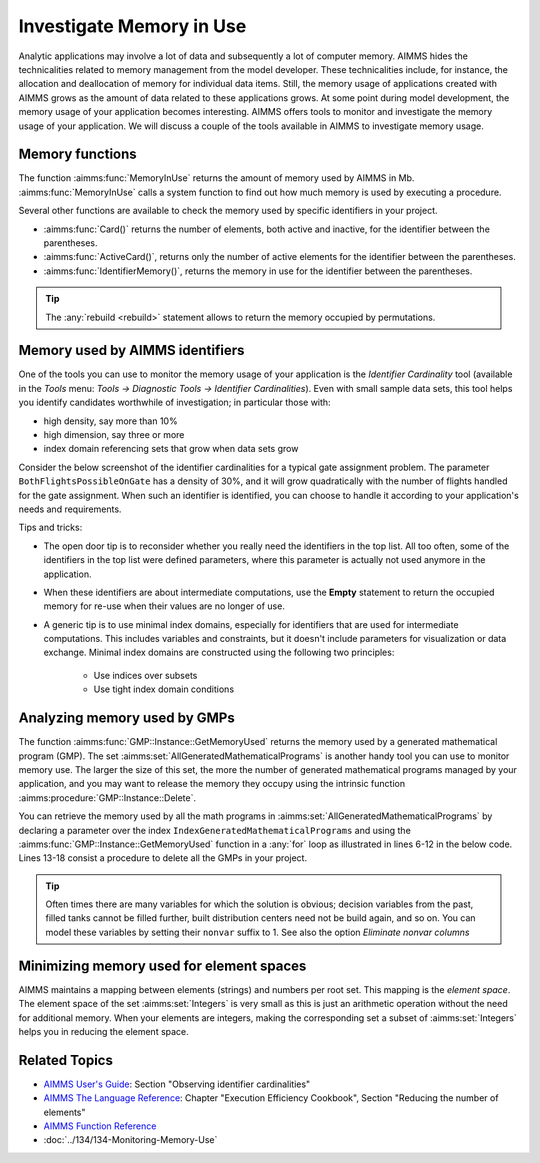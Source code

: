 Investigate Memory in Use
============================

.. meta::
   :description: Techniques to investigate memory in use.
   :keywords: memory, virtual memory, MemoryInUse, identifiers, mathematical programming instance


Analytic applications may involve a lot of data and subsequently a lot of computer memory. AIMMS hides the technicalities related to memory management from the model developer. These technicalities include, for instance, the allocation and deallocation of memory for individual data items. Still, the memory usage of applications created with AIMMS grows as the amount of data related to these applications grows. At some point during model development, the memory usage of your application becomes interesting. AIMMS offers tools to monitor and investigate the memory usage of your application. We will discuss a couple of the tools available in AIMMS to investigate memory usage. 

Memory functions
-----------------------------

The function :aimms:func:`MemoryInUse` returns the amount of memory used by AIMMS in Mb. :aimms:func:`MemoryInUse` calls a system function to find out how much memory is used by executing a procedure. 

Several other functions are available to check the memory used by specific identifiers in your project.

* :aimms:func:`Card()`  returns the number of elements, both active and inactive, for the identifier between the parentheses.

* :aimms:func:`ActiveCard()`, returns only the number of active elements for the identifier between the parentheses. 

* :aimms:func:`IdentifierMemory()`, returns the memory in use for the identifier between the parentheses.

.. tip::

   The :any:`rebuild <rebuild>` statement allows to return the memory occupied by permutations.

Memory used by AIMMS identifiers 
-----------------------------------

One of the tools you can use to monitor the memory usage of your application is the `Identifier Cardinality` tool (available in the *Tools* menu: *Tools -> Diagnostic Tools -> Identifier Cardinalities*). Even with small sample data sets, this tool helps you identify candidates worthwhile of investigation; in particular those with:

* high density, say more than 10%
* high dimension, say three or more
* index domain referencing sets that grow when data sets grow

Consider the below screenshot of the identifier cardinalities for a typical gate assignment problem. The parameter ``BothFlightsPossibleOnGate`` has a density of 30%, and it will grow quadratically with the number of flights handled for the gate assignment. When such an identifier is identified, you can choose to handle it according to your application's needs and requirements. 

.. image:: images/identifier-cardinalities.PNG
   :align: center

Tips and tricks:

* The open door tip is to reconsider whether you really need the identifiers in the top list. All too often, some of the identifiers in the top list were defined parameters, where this parameter is actually not used anymore in the application.

* When these identifiers are about intermediate computations, use the **Empty** statement to return the occupied memory for re-use when their values are no longer of use.

* A generic tip is to use minimal index domains, especially for identifiers that are used for intermediate computations. This includes variables and constraints, but it doesn't include parameters for visualization or data exchange. Minimal index domains are constructed using the following two principles:

   * Use indices over subsets
   
   * Use tight index domain conditions

Analyzing memory used by GMPs
-----------------------------------------

The function :aimms:func:`GMP::Instance::GetMemoryUsed` returns the memory used by a generated mathematical program (GMP). The set :aimms:set:`AllGeneratedMathematicalPrograms` is another handy tool you can use to monitor memory use. The larger the size of this set, the more the number of generated mathematical programs managed by your application, and you may want to release the memory they occupy using the intrinsic function :aimms:procedure:`GMP::Instance::Delete`. 

You can retrieve the memory used by all the math programs in :aimms:set:`AllGeneratedMathematicalPrograms` by declaring a parameter over the index ``IndexGeneratedMathematicalPrograms`` and using the :aimms:func:`GMP::Instance::GetMemoryUsed` function in a :any:`for` loop as illustrated in lines 6-12 in the below code. Lines 13-18 consist a procedure to delete all the GMPs in your project. 

.. code-block:: aimms
   :linenos:

   Section Memory_In_Use_of_Mathematical_Programs {
      Parameter p_MemInUseMPs {
         IndexDomain: IndexGeneratedMathematicalPrograms;
      }
   
      Procedure pr_OverviewMemoryInUseMathematicalPrograms {
         Body: {
               for IndexGeneratedMathematicalPrograms do
                  p_MemInUseMPs(IndexGeneratedMathematicalPrograms) := GMP::Instance::GetMemoryUsed(IndexGeneratedMathematicalPrograms);
               endfor ;
         }
      }
      Procedure pr_DeleteAllGeneratedMathematicalPrograms {
         Body: {
               while card( AllGeneratedMathematicalPrograms)  do
                  GMP::Instance::Delete( first( AllGeneratedMathematicalPrograms ) );
               endwhile ;
         }
      }
   }

.. tip::
 
   Often times there are many variables for which the solution is obvious; decision variables from the past, filled tanks cannot be filled further, built distribution centers need not be build again, and so on. You can model these variables by setting their ``nonvar`` suffix to 1.  See also the option `Eliminate nonvar columns`

Minimizing memory used for element spaces
--------------------------------------------

AIMMS maintains a mapping between elements (strings) and numbers per root set. This mapping is the *element space*. The element space of the set :aimms:set:`Integers` is very small as this is just an arithmetic operation without the need for additional memory. When your elements are integers, making the corresponding set a subset of :aimms:set:`Integers` helps you in reducing the element space. 


Related Topics
--------------------

* `AIMMS User's Guide <https://documentation.aimms.com/_downloads/AIMMS_user.pdf>`_: Section "Observing identifier cardinalities"

* `AIMMS The Language Reference <https://documentation.aimms.com/_downloads/AIMMS_ref.pdf>`_: Chapter "Execution Efficiency Cookbook", Section "Reducing the number of elements"

* `AIMMS Function Reference <https://documentation.aimms.com/_downloads/AIMMS_func.pdf>`_
    
* :doc:`../134/134-Monitoring-Memory-Use`



